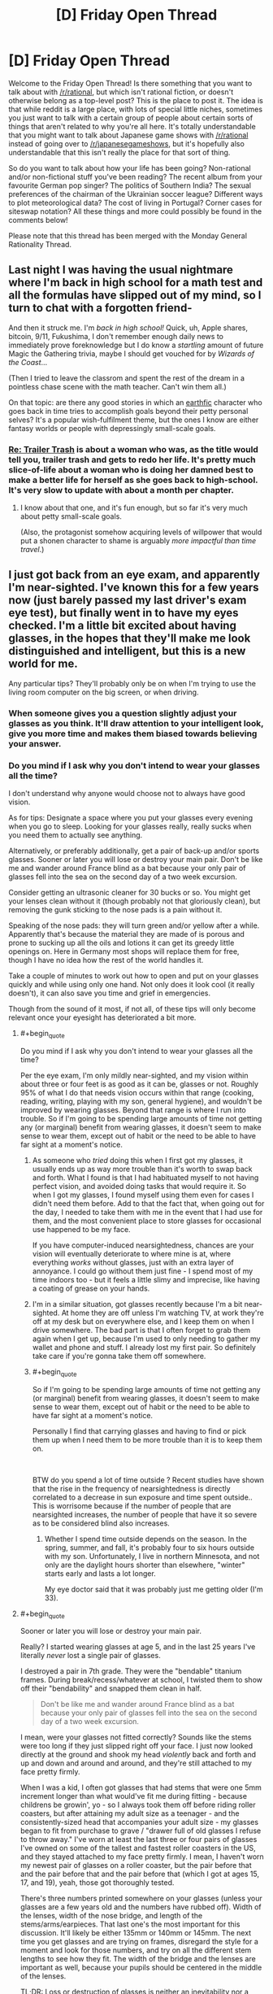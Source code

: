 #+TITLE: [D] Friday Open Thread

* [D] Friday Open Thread
:PROPERTIES:
:Author: AutoModerator
:Score: 17
:DateUnix: 1552662379.0
:END:
Welcome to the Friday Open Thread! Is there something that you want to talk about with [[/r/rational]], but which isn't rational fiction, or doesn't otherwise belong as a top-level post? This is the place to post it. The idea is that while reddit is a large place, with lots of special little niches, sometimes you just want to talk with a certain group of people about certain sorts of things that aren't related to why you're all here. It's totally understandable that you might want to talk about Japanese game shows with [[/r/rational]] instead of going over to [[/r/japanesegameshows]], but it's hopefully also understandable that this isn't really the place for that sort of thing.

So do you want to talk about how your life has been going? Non-rational and/or non-fictional stuff you've been reading? The recent album from your favourite German pop singer? The politics of Southern India? The sexual preferences of the chairman of the Ukrainian soccer league? Different ways to plot meteorological data? The cost of living in Portugal? Corner cases for siteswap notation? All these things and more could possibly be found in the comments below!

Please note that this thread has been merged with the Monday General Rationality Thread.


** Last night I was having the usual nightmare where I'm back in high school for a math test and all the formulas have slipped out of my mind, so I turn to chat with a forgotten friend-

And then it struck me. I'm /back in high school!/ Quick, uh, Apple shares, bitcoin, 9/11, Fukushima, I don't remember enough daily news to immediately prove foreknowledge but I do know a /startling/ amount of future Magic the Gathering trivia, maybe I should get vouched for by /Wizards of the Coast/...

(Then I tried to leave the classrom and spent the rest of the dream in a pointless chase scene with the math teacher. Can't win them all.)

 

On that topic: are there any good stories in which an [[http://alicorn.elcenia.com/stories/earthfic.shtml][earthfic]] character who goes back in time tries to accomplish goals beyond their petty personal selves? It's a popular wish-fulfilment theme, but the ones I know are either fantasy worlds or people with depressingly small-scale goals.
:PROPERTIES:
:Author: Roxolan
:Score: 18
:DateUnix: 1552681532.0
:END:

*** [[https://www.royalroad.com/fiction/21322/re-trailer-trash][Re: Trailer Trash]] is about a woman who was, as the title would tell you, trailer trash and gets to redo her life. It's pretty much slice-of-life about a woman who is doing her damned best to make a better life for herself as she goes back to high-school. It's very slow to update with about a month per chapter.
:PROPERTIES:
:Author: xamueljones
:Score: 4
:DateUnix: 1552686349.0
:END:

**** I know about that one, and it's fun enough, but so far it's very much about petty small-scale goals.

(Also, the protagonist somehow acquiring levels of willpower that would put a shonen character to shame is arguably /more impactful than time travel/.)
:PROPERTIES:
:Author: Roxolan
:Score: 5
:DateUnix: 1552731146.0
:END:


** I just got back from an eye exam, and apparently I'm near-sighted. I've known this for a few years now (just barely passed my last driver's exam eye test), but finally went in to have my eyes checked. I'm a little bit excited about having glasses, in the hopes that they'll make me look distinguished and intelligent, but this is a new world for me.

Any particular tips? They'll probably only be on when I'm trying to use the living room computer on the big screen, or when driving.
:PROPERTIES:
:Author: alexanderwales
:Score: 12
:DateUnix: 1552664830.0
:END:

*** When someone gives you a question slightly adjust your glasses as you think. It'll draw attention to your intelligent look, give you more time and makes them biased towards believing your answer.
:PROPERTIES:
:Author: Sonderjye
:Score: 9
:DateUnix: 1552670853.0
:END:


*** Do you mind if I ask why you don't intend to wear your glasses all the time?

I don't understand why anyone would choose not to always have good vision.

As for tips: Designate a space where you put your glasses every evening when you go to sleep. Looking for your glasses really, really sucks when you need them to actually see anything.

Alternatively, or preferably additionally, get a pair of back-up and/or sports glasses. Sooner or later you will lose or destroy your main pair. Don't be like me and wander around France blind as a bat because your only pair of glasses fell into the sea on the second day of a two week excursion.

Consider getting an ultrasonic cleaner for 30 bucks or so. You might get your lenses clean without it (though probably not that gloriously clean), but removing the gunk sticking to the nose pads is a pain without it.

Speaking of the nose pads: they will turn green and/or yellow after a while. Apparently that's because the material they are made of is porous and prone to sucking up all the oils and lotions it can get its greedy little openings on. Here in Germany most shops will replace them for free, though I have no idea how the rest of the world handles it.

Take a couple of minutes to work out how to open and put on your glasses quickly and while using only one hand. Not only does it look cool (it really doesn't), it can also save you time and grief in emergencies.

Though from the sound of it most, if not all, of these tips will only become relevant once your eyesight has deteriorated a bit more.
:PROPERTIES:
:Author: Abpraestigio
:Score: 7
:DateUnix: 1552668279.0
:END:

**** #+begin_quote
  Do you mind if I ask why you don't intend to wear your glasses all the time?
#+end_quote

Per the eye exam, I'm only mildly near-sighted, and my vision within about three or four feet is as good as it can be, glasses or not. Roughly 95% of what I do that needs vision occurs within that range (cooking, reading, writing, playing with my son, general hygiene), and wouldn't be improved by wearing glasses. Beyond that range is where I run into trouble. So if I'm going to be spending large amounts of time not getting any (or marginal) benefit from wearing glasses, it doesn't seem to make sense to wear them, except out of habit or the need to be able to have far sight at a moment's notice.
:PROPERTIES:
:Author: alexanderwales
:Score: 3
:DateUnix: 1552670261.0
:END:

***** As someone who /tried/ doing this when I first got my glasses, it usually ends up as way more trouble than it's worth to swap back and forth. What I found is that I had habituated myself to not having perfect vision, and avoided doing tasks that would require it. So when I got my glasses, I found myself using them even for cases I didn't need them before. Add to that the fact that, when going out for the day, I needed to take them with me in the event that I had use for them, and the most convenient place to store glasses for occasional use happened to be my face.

If you have computer-induced nearsightedness, chances are your vision will eventually deteriorate to where mine is at, where everything /works/ without glasses, just with an extra layer of annoyance. I could go without them just fine - I spend most of my time indoors too - but it feels a little slimy and imprecise, like having a coating of grease on your hands.
:PROPERTIES:
:Author: Robert_Barlow
:Score: 5
:DateUnix: 1552672544.0
:END:


***** I'm in a similar situation, got glasses recently because I'm a bit near-sighted. At home they are off unless I'm watching TV, at work they're off at my desk but on everywhere else, and I keep them on when I drive somewhere. The bad part is that I often forget to grab them again when I get up, because I'm used to only needing to gather my wallet and phone and stuff. I already lost my first pair. So definitely take care if you're gonna take them off somewhere.
:PROPERTIES:
:Author: XxChronOblivionxX
:Score: 1
:DateUnix: 1552689096.0
:END:


***** #+begin_quote
  So if I'm going to be spending large amounts of time not getting any (or marginal) benefit from wearing glasses, it doesn't seem to make sense to wear them, except out of habit or the need to be able to have far sight at a moment's notice.
#+end_quote

Personally I find that carrying glasses and having to find or pick them up when I need them to be more trouble than it is to keep them on.

​

BTW do you spend a lot of time outside ? Recent studies have shown that the rise in the frequency of nearsightedness is directly correlated to a decrease in sun exposure and time spent outside.. This is worrisome because if the number of people that are nearsighted increases, the number of people that have it so severe as to be considered blind also increases.
:PROPERTIES:
:Author: fassina2
:Score: 1
:DateUnix: 1552692250.0
:END:

****** Whether I spend time outside depends on the season. In the spring, summer, and fall, it's probably four to six hours outside with my son. Unfortunately, I live in northern Minnesota, and not only are the daylight hours shorter than elsewhere, "winter" starts early and lasts a lot longer.

My eye doctor said that it was probably just me getting older (I'm 33).
:PROPERTIES:
:Author: alexanderwales
:Score: 4
:DateUnix: 1552692596.0
:END:


**** #+begin_quote
  Sooner or later you will lose or destroy your main pair.
#+end_quote

Really? I started wearing glasses at age 5, and in the last 25 years I've literally /never/ lost a single pair of glasses.

I destroyed a pair in 7th grade. They were the "bendable" titanium frames. During break/recess/whatever at school, I twisted them to show off their "bendability" and snapped them clean in half.

#+begin_quote
  Don't be like me and wander around France blind as a bat because your only pair of glasses fell into the sea on the second day of a two week excursion.
#+end_quote

I mean, were your glasses not fitted correctly? Sounds like the stems were too long if they just slipped right off your face. I just now looked directly at the ground and shook my head /violently/ back and forth and up and down and around and around, and they're still attached to my face pretty firmly.

When I was a kid, I often got glasses that had stems that were one 5mm increment longer than what would've fit me during fitting - because childrens be growin', yo - so I always took them off before riding roller coasters, but after attaining my adult size as a teenager - and the consistently-sized head that accompanies your adult size - my glasses began to fit from purchase to grave / "drawer full of old glasses I refuse to throw away." I've worn at least the last three or four pairs of glasses I've owned on some of the tallest and fastest roller coasters in the US, and they stayed attached to my face pretty firmly. I mean, I haven't worn my newest pair of glasses on a roller coaster, but the pair before that and the pair before that and the pair before that (which I got at ages 15, 17, and 19), yeah, those got thoroughly tested.

There's three numbers printed somewhere on your glasses (unless your glasses are a few years old and the numbers have rubbed off). Width of the lenses, width of the nose bridge, and length of the stems/arms/earpieces. That last one's the most important for this discussion. It'll likely be either 135mm or 140mm or 145mm. The next time you get glasses and are trying on frames, disregard the style for a moment and look for those numbers, and try on all the different stem lengths to see how they fit. The width of the bridge and the lenses are important as well, because your pupils should be centered in the middle of the lenses.

TL;DR: Loss or destruction of glasses is neither an inevitability nor a common universal experience. Glasses don't just fall off your face, and if they do that means they haven't been properly fitted (if you don't already, it's a good idea to try having an actual fitting done at an actual optometrist's office rather than going to lenscrafters or Walmart or ordering them offline - if you /do/ already, maybe find a new optometrist).

I can't stress this enough. Glasses that have been properly fitted by a professional shouldn't move on your face unless /you/ move them.
:PROPERTIES:
:Author: ElizabethRobinThales
:Score: 2
:DateUnix: 1552689009.0
:END:

***** Thank you for your thoughtful and detailed advice.

The problem with that particular pair of glasses wasn't the fit, though. It was that I decided to splurge and got the ultra light-weight rimless glasses. Which was great, until we took a boat trip and an unexpectedly violent gust of wind from diagonally behind me ripped them off of my face and cast them into the ocean.

I haven't actually lost another pair after that, but I have had them destroyed or otherwise made un-useable or inaccessible in the mean-time, be it through my own actions or circumstances beyond my control.

You're right that my claim of inevitability was exaggerated. On the other hand, just being careful is not enough to ensure your constant and uninterrupted access to any particular pair of glasses.
:PROPERTIES:
:Author: Abpraestigio
:Score: 2
:DateUnix: 1552729161.0
:END:

****** #+begin_quote
  ultra light-weight rimless glasses
#+end_quote

You don't mean Silhouette, do you? The self-styled "lightest glasses in the world"? Because the pair I got at age 17 was Silhouette, cost thereabouts of $900 (cost before insurance, anyway; used to have really good insurance back in the day...). Wore them on roller coasters without even thinking about it. Wore them through two years of college, which was up in the mountains, and my glasses never even budged during the incident when I missed the bus and had to walk the 20 minutes from my apartment to class /during a literal blizzard/ (that's an exaggeration, blizzards technically have sustained winds of 35+ mph for 3+ hours, and the one specific instance I'm referring to was 25+ mph sustained for an hour or two with 40+ mph gusts; I'd go outside and smoke in 10 mph sustained with 20+ mph gusts, which was not rare weather there).

Still, I can't imagine someone getting Silhouette glasses and the establishment selling them not doing a proper fitting. Maybe my glasses' stability during the semi-blizzard was due to the fact that I was wearing a thick beanie pulled down over my ears?

On the other hand, I've /never/ been particularly careful with glasses, I've always just put them on as soon as I got out of bed and not taken them off again until I got back in bed 16ish hours later, never sparing them even a passing thought in the interim, and I've never been prematurely dispossessed of a pair of glasses by anything other than my own stupidity that one time when I was 12 and snapped them in half with my own hands. The glasses I got at ages 15, 17, and 19? I'm going to be 30 in a few months and I still have all three of them, and switched back and forth between them over the last 10 years (though I've worn the latest pair almost exclusively for like the last 3 years, up until I got a fresh pair 5 months ago).
:PROPERTIES:
:Author: ElizabethRobinThales
:Score: 1
:DateUnix: 1552757815.0
:END:

******* No, they weren't Silhouettes. But don't ask me the actual make. It's been 16 years or so and I doubt that I even knew back then.

I have to say, though, I find it both amusing and endearing how fascinated you seem to be with my throw-away line about losing my glasses once. Is the scenario truly that inconceivable to you?

(My apologies in advance if this post sounds condescending. That is not my intention.)
:PROPERTIES:
:Author: Abpraestigio
:Score: 2
:DateUnix: 1553007677.0
:END:

******** #+begin_quote
  [Y]ou seem to be [fascinated] with my throw-away line about losing my glasses once.
#+end_quote

LOL, yeah, sorry.

#+begin_quote
  Is the scenario truly that inconceivable to you?
#+end_quote

People's sunglasses slide right off their faces all the time. But then sunglasses aren't individually fitted. So it's not that I find the scenario inconceivable, it's that I only find it conceivable if the stems/arms were too long for you.
:PROPERTIES:
:Author: ElizabethRobinThales
:Score: 2
:DateUnix: 1553022640.0
:END:


*** Once you have your perscription buy your glasses online. Get transition lenses and if you do screen work get a UV filter and talk to your optomitrist about a less powerful perscription for reading spectacles (this is more for |diopters| > 3)
:PROPERTIES:
:Author: Empiricist_or_not
:Score: 6
:DateUnix: 1552667248.0
:END:


*** #+begin_quote
  when driving
#+end_quote

A lot of people use sunglasses when driving to deal with bright sunlight, but I can't do that thanks to my glasses. So I usually rely on a baseball cap and/or open the sun visor.

Give yourself more space between your car and other people's cars when you start out driving with glasses until you adjust. This will give you more time to react to any issues.

I don't have them myself, but you can also get [[https://www.stantonoptical.com/blog/anti-reflective-lens-coating][anti-reflective (AR) eyeglass coating]]. They are supposed to be good for dealing with glare from bright lights and help with eye strain from looking at a computer screen all day. I'm planning on getting them for my next pair of eyeglasses.
:PROPERTIES:
:Author: xamueljones
:Score: 5
:DateUnix: 1552666399.0
:END:

**** I use anti-reflective glasses for 13 years. It sells as something that prevents “digital eye strain”. The advantages are actually [[https://www.aao.org/eye-health/ask-ophthalmologist-q/advantages-anti-reflective-coating-on-eyeglasses][rather small]].
:PROPERTIES:
:Author: onestojan
:Score: 5
:DateUnix: 1552670786.0
:END:

***** I had trouble finding out the exact numbers, so thanks for letting me know.
:PROPERTIES:
:Author: xamueljones
:Score: 2
:DateUnix: 1552685595.0
:END:


**** #+begin_quote
  I'm planning on getting [anti-reflective coating] for my next pair of eyeglasses.
#+end_quote

Don't.

I've worn glasses since I was 5 years old. For 25 years I've gotten out of bed in the morning, put on my glasses, and not taken them off again until I got back in bed (except for bathing/showering (and swimming and riding roller coasters, but those aren't part of a bog-standard day)). I've had many severals of pairs of glasses in my life.

Due to /circumstances/, I got a new pair in the spring of 2009 and then didn't get another new pair until about 5 months ago. That's almost a decade's difference. Anti-reflective coating was not common at that time, and I got them at my optometrist's office where AR coating wasn't being "pushed" because they knew it wasn't for everyone, it was more like a film coating and it was likely to flake and peel off. Over the last decade, it's evolved into ionization and blasting the lenses with electrons to create a layer of magnesium (I think) particles that's bonded to the surface of the lenses and only a few molecules thick.

Sounds fancy schmancy, right?

I recentlyish recovered a memory from age 6, after having gotten my second ever pair of glasses. They told me about cleaning the glasses, how I shouldn't use my shirt or spit or kleenex or whatever else people use, and that the "cleaning cloth and cleaning spray" didn't cut it as an exclusive, and that at least once a day or once every few days I should wash my glasses with mild soap and lukewarm water. I was 6. I think I did that for maybe like a week and then went back to wiping my glasses on my shirt. I think I noticed that the lenses had little scratches all over them, but anyone who has glasses probably knows that you don't really see those scratches once the glasses are on your face.

I forgot about the "washing the glasses with soap" thing until 5 months ago when I got my first new pair of glasses in a decade.

I got them from Walmart. They "upsold" me. They told me that they could tell that my then-current glasses (a decade old, from before AR was a commonplace thing) had AR coating, and that I didn't /need/ to get it but that it's one of those things that you'll miss once you don't have it anymore. So I got the AR coating. I thought Wally World had given me screwed-up glasses (it had been a decade, and I had forgotten that switching to a new pair of glasses has a qualitative wibbly wobbly weirdness to it while your eyes get used to focusing through a different prescription in differently-shaped lenses). I also noticed a weird green reflection on the back of my lenses in my peripheral vision. So I went home and started doing research immediately, and learned about AR coating.

That's when I found out that Wally World straight up lied to me, that my last pair did /not/ have AR coating. People make a big deal about AR glasses being clearer so other people can see your eyes, but I swear that the green reflection on the lenses is like something out of an anime, the very first thing I thought when I got home and started examining myself in the mirror was "why in the bloody hell does the entire surface of these lenses turn green when light hits them at a certain angle?" I also found out that AR lenses are extraordinarily easy to scratch, even if you get "scratch resistant" AR coating.

Luckily I did this research before the first time I ever cleaned them. The "cleaning spray" might contain ammonia and/or alcohol (I can't find a definitive answer - regardless of how I ask Google, she just keeps giving me the same list of "how to make homemade glasses cleaner" and "we sell glasses cleaner, please purchase it from us" and "how to clean your glasses"). Both of those ingredients will break down the AR coating over time and make the world look foggy, owing to being coated in a prismatic rainbow sheen (like the way oil on pavement looks).

So I rediscovered the "cleaning glasses with soap and water" thing. Went out and bought a microfiber cloth to dry them with.

I've treated these glasses more delicately than any other pair of glasses I've owned in the last 25 years, taking great pains to clean them in the most gentle manner I've ever done (the last few months for those 10-year-old glasses I'd been wearing, I just folded up some toilet paper and wiped them down with that (my shirt had stopped working, there was just a permanent grease smear that only got cleared up with TP, presumably from a decade of never washing them with soap and water); TP is a product made of wood, and if you clean AR glasses with toilet paper you might have to get a new pair of glasses).

Even treating them delicately, after having the glasses less than a week, I cleaned them with soap and water, then got the microfiber cloth out of its package to dry them off, and I pulled the microfiber cloth away and noticed a smudge near the middle of the left lense, and I held it up to the light and the smudge was a little cluster of scratches, looking very similar to the little clusters of scratches that I would anticipate accumulating on a pair of glasses after a few years of wear. Apparently, just the most wee little smidgeon of dust on the cloth was enough to scratch the lenses to bits. Since then, I now use the cloth to pat the lenses dry rather than rubbing the lenses with the cloth.

It is straight up /ridiculous/ for a pair of glasses to be /that/ high maintenance for so little benefit. Sure, if there's a light behind you then you won't see its reflection, but you'll see a big green glare. Sure, other people can see your eyes just a little bit less obstructed by light reflections, but situations causing those light reflections on normal glasses are going to cause the green glare. It's almost like the only real benefit to AR is that they look better in photographs that were taken with a flash.

Also, I wore the glasses while wearing a VR headset and now there's a centimeter-long scratch in a straight vertical line on each of the lenses almost directly in front of my pupils, so it doesn't matter how clean the lenses are, I've still got a smudge right in the center of my vision. I'm going to wait 6 months just in case I ruin my glasses and have to get new ones, to ensure I get my money's worth out of these, but eventually I'm going to go to an auto shop and get some sort of chemical goop I read about a few months ago and use it to remove the AR coating from my glasses. The coating is /microscopically/ thin. It takes next to /nothing/ to scratch them.
:PROPERTIES:
:Author: ElizabethRobinThales
:Score: 5
:DateUnix: 1552684883.0
:END:

***** Okay then, thanks for letting me know. I hadn't considered the cost of maintenance and didn't realize that they could be scratched so easily.
:PROPERTIES:
:Author: xamueljones
:Score: 3
:DateUnix: 1552685571.0
:END:

****** The cost of maintenance is negligible, a single bottle of blue Dawn dish soap has lasted me the entire 5 months. It's mostly just that they'll scratch if you so much as look at them funny.
:PROPERTIES:
:Author: ElizabethRobinThales
:Score: 3
:DateUnix: 1552685962.0
:END:

******* I used the word 'cost' a little differently than it should have been used. I didn't mean cost as in financial cost, but as in cost of time and effort keeping the glasses clean and scratch-free. I actually work in construction now and keeping my glasses clear of dust make this a serious concern versus if I was working some sort of office job. Appreciate the warning!
:PROPERTIES:
:Author: xamueljones
:Score: 6
:DateUnix: 1552692522.0
:END:

******** Oh wow, yeah, definitely steer clear of AR coating, that'll ruin them.
:PROPERTIES:
:Author: ElizabethRobinThales
:Score: 2
:DateUnix: 1552699455.0
:END:


*** Transitional lenses are a trap. They're cool for about a week, and then you're stuck indoors with sunglasses on for ten minutes every time you go outside. They barely work in the car too since windshields tend to block UV rays, which is what activates them. Buy a regular pair and a prescription pair of sunglasses instead.

Anti glare on the other hand is a godsend if you use them at the computer.

I can recommend getting rimless frames, at least on the bottom of the frame. It makes reading much easier since there's less getting in your way.

I too once thought about only wearing them when I needed them, but you know what's more annoying than wearing glasses? Carrying a bulky case on your person with the constant threat of breaking or losing them. Like, as thick as your wallet and as big as your phone. Annoying as shit. Plus your eyes are only going to get worse from here, may as well get used to it.

If you find a frame you really like, keep in mind that the next time you update your prescription you can just use the same frames. They won't usually tell you this.

If you have an HSA, it can be used on glasses.

There's a transition period while your brain rewires to compensate for the frames and slight visual distortion of the lenses. In my experience it's 3-5 days of headaches. If it's particularly bad bring it to the attention of your optometrist, but just be aware, I guess.

Oh, and it /totally/ gives at least +2 to both sophistication and nerd cred.
:PROPERTIES:
:Author: ketura
:Score: 5
:DateUnix: 1552698392.0
:END:


*** My first pair of glasses were [[https://pixel.nymag.com/imgs/daily/strategist/2017/02/01/rimmed-glasses/coastal.w710.h473.2x.jpg][thin metal wire frames]]. They broke within months, as did the second pair and so on until I got a pair of [[https://www.visionworks.com/images/product/1278110/12781103Q_raw_lg.jpg][thick, plastic glasses]], which lasted years. Recommend you do the same.

Frames vary widely in price for no apparent reason. I have seen $100 frames that were virtually indistinguishable from $10 frames sitting a few feet apart at Walmart's vision center. Get the cheap ones.

Don't bother with transition lenses for driving. Just buy [[https://images-na.ssl-images-amazon.com/images/I/51xQtvf9ysL._UX522_.jpg][clip-on sunglasses]].

Don't bother with cases. Easier to just carry them on at all times, or to hang them from your shirt's collar.

If you end up taking them to bed for some reason, have a night stand or something within arm's reach to place them right before you fall asleep.
:PROPERTIES:
:Author: erwgv3g34
:Score: 3
:DateUnix: 1552703501.0
:END:

**** Transition lenses don't darken inside most cars or buildings; they're only really useful when you are outdoors.
:PROPERTIES:
:Author: boomfarmer
:Score: 2
:DateUnix: 1552757805.0
:END:


*** Do you have eye insurance? If so check your coverage details: some will cover new lenses yearly but new frames only every other year or some such. In any case never buy frames from a glasses store, unless you want to pay a ridiculous markup for some particular look. Buy the frames online and have them put the lenses in, or just buy the lens online too.
:PROPERTIES:
:Author: DaystarEld
:Score: 2
:DateUnix: 1552671037.0
:END:


*** Hmm, just some random practical thoughts:

zenioptical.com is an excellent source of cheap lenses. Do not buy lenses direct from your optometrist unless you have great insurance, you will end up paying a lot more.

If you have any kind of metal allergy make sure you get hypoallergenic frames to avoid awful rashes. Get something with replaceable nose pads to avoid long term grottiness, as well.

Keeping the lenses clean can be a real chore, easier these days with microfiber cloths. Never ever use paper products to dry your glasses, it is astonishing how easily a lens can be scratched
:PROPERTIES:
:Author: FormerlySarsaparilla
:Score: 2
:DateUnix: 1552690534.0
:END:

**** #+begin_quote
  Do not buy lenses direct from your optometrist unless you have great insurance, you will end up paying a lot more.
#+end_quote

If this is a concern, go along with the flow - your optometrist will check your eyes and give you a new prescription, then you'll pay, then they'll take you out to be fitted for glasses and you should just let it happen. Once they figure out what fit you need, take off the glasses they've given you and look for the three numbers printed on the frames, for bridge width and lense width and stem/arm length. Then just say you aren't happy with any of the styles they have available and just leave. When you go elsewhere for your glasses, you'll have been properly fitted and know all the relevant measurements.

Brick and mortar establishments like Lenscrafters don't care (they'll try to put you in something you find attractive with a high price tag, the fitters at the optometrist should just throw random frames at your face regardless of style to find out your fit before they move on to something as trivial as style), and websites that rely on taking a picture and measuring pixels are inaccurate enough to be problematic, like, you /really/ need your pupils to be pretty much centered in the lenses, and if the bridge isn't the right width they can slide down your nose, and if the stems/arms are too long they can slide off your face, it really is kind of important to get professionally fitted.
:PROPERTIES:
:Author: ElizabethRobinThales
:Score: 3
:DateUnix: 1552706487.0
:END:


*** I've worn glasses for most of my life and absolutely hate them, mostly for the looks and the fact that if they get broken I'm severely handicapped in outdoor life. I haven't been able to convince myself to get surgical correction due to the benefits of glasses and risks if the surgery though. Here's some positives:

You can get completely used to them: After the initial discomfort, then some awkwardness, you will forget you're wearing them entirely. I have no problem doing any exercise in mine, and can even sleep in them without a problem when needed.

Always on comfortable eye protection: Always wearing glasses means you rarely have to put on additional eyeware, and that you are used to it. Mine saved me an eye when I ran into a tree branch so hard it scratched them, and have helped far more times than I've noticed.

UV blocking: Most glasses (and contact) lenses block 100% of UV light so you can stare at the sun without wrecking your eyes! More practically this means I find direct sun and glare much less of a problem than other people, and I personally know it isn't roasting my retinas. You will still want sunglasses for comfort, but health wise they aren't necessarily.

Tips: Clean the nose pads and parts that touch your head with an astringent to avoid oil buildup and acne there.

Clean the lenses for others sake, you might get used to or forget about dirty lenses but it will bother people talking to you.

Have different lenses for: sports, casual, and formal. Sports is for durability and frequent cleaning, and you want them tighter than normal. Casual and formal for style since having a separate serious/formal looking pair really helps step it up and accent special occasions for friends.

Put on your glasses to look at things "hard", even when it isn't needed. When asked your opinion about how something looks, or a paper make sure to put on your glasses. You don't need them up close, but everyone else has at least some feeling that you are entirely blind without them.
:PROPERTIES:
:Author: RetardedWabbit
:Score: 2
:DateUnix: 1552701903.0
:END:


*** If you happen to cycle a lot like I do, try looking for frames that are thin at the temples. I have glasses that have more than a centimetre vertical width at the hinge and get moderately thinner the closer they get to the ear, and I was really frustrated when spring came around and I found out that this frame introduced a wide obstruction in my field of view when looking out of the corner of my eye or over my shoulder (to check for traffic approaching from the back).

Other than that:

- You can always retain the frame and exchange the lenses every few years, particularly if you happen to like your frame.
- Glare reduction is worth it (for me, I don't remember a time I didn't wear glasses)
- Sonic bath cleaners are worth it (they're multi-purpose, not just limited to glasses, but also bicycle parts, for instance)
:PROPERTIES:
:Author: Laborbuch
:Score: 2
:DateUnix: 1552720673.0
:END:


*** I got glasses about two years ago and I have an even smaller prescription than you do (I can pass eye tests fine!), however the reason I wear glasses full time now is because once I adjusted to wearing them (took about a week), I stopped getting headaches! I used to get headaches about once a week and now it's more like every six weeks.

Also get your glasses online. I get one "free" pair per year with my health insurance, but that's only to the value of $120, which is the cheapest glasses. Getting them from zenii even after the exchange rate and shipping to Australia is like $50 for the nicest transition lenses and much more choice of frames.
:PROPERTIES:
:Author: MagicWeasel
:Score: 1
:DateUnix: 1552688452.0
:END:


** A Flash of Colour in the Mind:

Some say to remember that the finger pointing at the moon is not the moon. And some say that every time you call up a memory, you change it. But here's the best I can express what remains of a split-second of thought earlier today:

I was enjoying reading a classic SF novel for the first time, and as my thoughts went over expanding on an idea from one line, I had a combination of seeing that expansion in the form of some Avatar-like glowing blue text, combined with an odd sensation. It took me some time to nail it down, which was a combination of thinking that the expansion was new-to-me, interesting... and what I now realize was the actual emotional sensation of hope.

I'm not sure if I can describe what it's like to realize that I'd literally forgotten what hope feels like. I've cobbled together an intellectual approximation, so that, as a hyperbolic-to-the-unrealistic-extreme example, I can analyse the pros and cons of suicide, taking into account that I know my mind is prone to certain biases, and come to the logical conclusion that even if I don't anticipate anything ever getting anything better, staying alive is most likely the better choice. But that's an entirely different thing than actually /feeling/ "hey, that sounds like something better that just might happen".

Sure, I've now been going over that split-second so many times that by now I mostly only remember remembering it. But I'm still taking it as a /very/ good sign I'm still on an upswing. (Sure, one step back every few steps forward, and there are days as blah as before... but there are days that /aren't/.)

About the only downside is that re-thinking my latest story idea, I'm now realizing how bleak and depressing my outline is; so I'm going to have to change it so much that I might as well be coming up with something from scratch. Which is such a ridiculously contrived "downside" that I'm grinning lopsidedly to myself as I type this.

Of course, given past experience, I may only be peaking before a return to previous depression; I've had such before. But... it may not be. And I'm looking forward to hoping my mental state will improve further.
:PROPERTIES:
:Author: DataPacRat
:Score: 10
:DateUnix: 1552776395.0
:END:

*** Congratulations on your continually improving mental state!
:PROPERTIES:
:Author: CCC_037
:Score: 4
:DateUnix: 1552823188.0
:END:


*** Huh. You made me realise that while my own depression treatment has been going quite well, and the world doesn't seem nearly as bleak as it used to, I haven't experienced actual /hope/ in a long time. Just forgot it was a thing.
:PROPERTIES:
:Author: Roxolan
:Score: 6
:DateUnix: 1552843128.0
:END:


** Last chance for anyone who wants to have coffee with me on my trip to Sydney next Thur/Fri/Sat. Lurkers welcome to PM me.
:PROPERTIES:
:Author: MagicWeasel
:Score: 8
:DateUnix: 1552699491.0
:END:

*** Good luck for your coffee party!
:PROPERTIES:
:Author: CCC_037
:Score: 2
:DateUnix: 1552823303.0
:END:

**** Coffee party population one weasel! I'm unpopular apparently.🎉☕😉

I've got one friend who is going to hang out with me on Saturday so I am in for a good time I think!
:PROPERTIES:
:Author: MagicWeasel
:Score: 2
:DateUnix: 1552824534.0
:END:

***** I would 100% come to a coffee party, were I not halfway around the world.
:PROPERTIES:
:Author: alexanderwales
:Score: 3
:DateUnix: 1552846598.0
:END:

****** It's all good! I am just surprised that Sydney, being such a large city, doesn't have any takers. It's not like I'm going to Adelaide y'know? :P
:PROPERTIES:
:Author: MagicWeasel
:Score: 1
:DateUnix: 1552864156.0
:END:


***** Have fun hanging out with your friend!

[[/mosinareadingmap][]] I'd offer to join you, but I'm on entirely the wrong continent.
:PROPERTIES:
:Author: CCC_037
:Score: 2
:DateUnix: 1552848174.0
:END:

****** If I'm ever on the right continent I'll let you know :)
:PROPERTIES:
:Author: MagicWeasel
:Score: 2
:DateUnix: 1552864168.0
:END:

******* [[/spikeapproves][]] Sure!
:PROPERTIES:
:Author: CCC_037
:Score: 2
:DateUnix: 1552882956.0
:END:


***** I would have made plans, but I live on a completely different continent. :(
:PROPERTIES:
:Author: callmesalticidae
:Score: 2
:DateUnix: 1552875369.0
:END:


** I've been playing a card game called Faeria for months now after Hearthstone had become too much money-sink and I couldn't play the decks I wanted to play. However, Faeria didn't have that problem and it had quickly become my favorite CCG due to several other reasons. It has beautiful artstyle, requires more tactic and planning ahead than other CCGs due to its unique living board, gives you all the cards in an expansion with 100% guarantee if you buy them. All in all, I'm pretty passionate about this game and realized it's currently on sale, so I thought I'd do some "subtle" advertising here.

It's [[https://store.steampowered.com/app/397060/Faeria/][on Steam]] and this weekend it's free to play. So, try it out and if it strikes your fancy, remember it's on 50% sale ;)
:PROPERTIES:
:Author: IV-TheEmperor
:Score: 5
:DateUnix: 1552717237.0
:END:

*** Hmm, looks interesting, but I think I'll be sticking to MTG Arena. It's incredibly hard to top Magic, especially now that it actually has an online version that doesn't look like it was coded by the team that brought us the original healthcare.gov (And doesn't require the fiscal outlay of the paper version). Progression is pretty decent, specific decks are easy to save for with just wildcard drops, and the free packs round out your collection nicely, but most importantly, it's just so much better balanced than most of it's competitors. Wizards has been doing this for a long time, and it really shows. So many interesting deck options.
:PROPERTIES:
:Author: Turniper
:Score: 4
:DateUnix: 1552873607.0
:END:


** I'm still waiting for the conclusion of my rather disappointing application cycle.

| School                  | Applied | Result                                                           |
|-------------------------+---------+------------------------------------------------------------------|
| Harvard Business School | 9/2018  | Rejected                                                         |
| MIT Business School     | 9/2018  | Interviewed, waitlisted                                          |
| Harvard Law School      | 10/2018 | Interviewed, but still pending after 5 months pls end the misery |
| BU Law School           | 10/2018 | Accepted                                                         |
| BC Law School           | 10/2018 | Waitlisted                                                       |

As HLS is my final hope I've spent a lot of time obsessing about law schools. I even created a website to visualize outcomes of applicants based off of their stats: [[https://www.lawschooldata.org/school/applicants?cycle_id=16&school=Harvard+University]]

The site is my first experience developing something with a user-facing front end, and has been well received, so at least I got a good learning experience out of the whole ordeal.

The recent college admissions scandals also make me super salty as I view my admissions results as underperforming my stats/background.
:PROPERTIES:
:Author: ratthrow
:Score: 8
:DateUnix: 1552669584.0
:END:

*** Also, shout out to [[/u/GlueBoy]] who reached out to me after my last post (about the upcoming HLS interview) to check if I was okay. I really appreciate it!

Interview went great, imo. But I'm so so sick of waiting.
:PROPERTIES:
:Author: ratthrow
:Score: 7
:DateUnix: 1552669761.0
:END:

**** Glad everything is fine. Felt awkward as hell sending that message.
:PROPERTIES:
:Author: GlueBoy
:Score: 3
:DateUnix: 1552724165.0
:END:


*** Just last week I read an article that I found interesting. The article itself is about the hiring process, but school is pretty tightly entangled with it. You might find it interesting, too.

[[https://www.theatlantic.com/business/archive/2015/05/how-every-part-of-the-hiring-process-favors-elites/425196/]]
:PROPERTIES:
:Author: ElizabethRobinThales
:Score: 2
:DateUnix: 1552675354.0
:END:

**** Wow, that was a great read. I agree with pretty much everything written and I wouldn't be surprised if my HBS rejection occurred because I ended up in the wrong bucket.

My personal experience mirrors what's described in the article too. My test scores say I'm "smart", but the only reason I'm even on the path to applying to ultra-elite schools is because I lucked out and ended up with an ultra-elite SO. Without being pulled into that elite circle by my SO, I would almost certainly still be living an unexceptional life in flyover country.

The US really isn't as much of a meritocracy as its citizens would like to think.
:PROPERTIES:
:Author: ratthrow
:Score: 2
:DateUnix: 1552677619.0
:END:

***** #+begin_quote
  The US really isn't as much of a meritocracy as its citizens would like to think.
#+end_quote

One of the many reasons I've been a fan of Sanders and Warren since 2011.

[This does not constitute discussion of US politics because no one can prove I wasn't talking about Colonel Sanders and [[https://www.youtube.com/watch?v=1plPyJdXKIY][Warren G]].]

While I'm here... [[/u/alexanderwales]], how would one go about proposing the creation of a bi-weekly or monthly "discussion of US politics" thread for the upcoming election season in a few months? Or does my pinging you here constitute such a proposition?
:PROPERTIES:
:Author: ElizabethRobinThales
:Score: 1
:DateUnix: 1552678427.0
:END:

****** That constitutes such a proposition. I'm mostly worried that it will have all the same problems that got politics banned here in the first place, namely people being complete doinks about it and the subject generating absolutely enormous negative utility for this sub in exchange for very minimal positive utility for anyone involved. But if we /don't/, then I worry people will just post stuff anyway, and I'll have to be spending my free time removing it. And generally speaking, I find online discussions of politics to be bad for my mental health.

(I don't think it would be controversial to say that [[/u/eaturbrainz]] was at least part of the problem, especially modding while arguing with people, and he's gone now, so maybe it would be better, but I'm very hesitant.)

I should also note that [[http://discord.gg/rational][the discord]] has a #politics channel, though I have it muted and so can't recommend it (you'd have to see for yourself). And politics seems better discussed asynchronously with more time-per-message anyway, at least to me.

Give me a week to think about it, then ping me again? I'll put a note in my calendar in case you don't. I'm leaning "against" right now, mostly because of bad experiences in the past, both with politics in this sub in general, and with quarantine of topics (rather than outright bans).
:PROPERTIES:
:Author: alexanderwales
:Score: 14
:DateUnix: 1552680157.0
:END:

******* Voicing that I would prefer not having such a thread.
:PROPERTIES:
:Author: tjhance
:Score: 16
:DateUnix: 1552684700.0
:END:


******* For the love of God can we not have a politics thread? There are too many racist people adjacent to or part of the rational community to make that anything but a disaster.
:PROPERTIES:
:Author: Sampatrick15
:Score: 15
:DateUnix: 1552683005.0
:END:

******** I 100% agree with this, I don't want the sort of people who love debating politics to get in here, it's completely irrelevant to rational fiction (look if someone wants to discuss the politics of rational worlds, or use the worldbuilding thread to make a perfect political system, go for it), and for people like me who aren't American it really brings a bunch of american politics we're not especially interested in, and then it starts leaking elsewhere. Hard pass, thank you!
:PROPERTIES:
:Author: MagicWeasel
:Score: 9
:DateUnix: 1552703188.0
:END:

********* Y'know, even now I still sometimes forget that this sub is nothing but rational fiction outside of the Friday thread. Like, when I found this sub at the end of 2016 I scrolled through it occasionally looking for interesting threads, and it wasn't until a few months later that I realized that 90% of the threads were fic recommendations or discussion of a fic or whatever. Part of my brain just never got the memo, I guess. There really is literally zero reason why this subreddit in particular would have a thread dedicated to the discussion of politics. What a brain fart.

Still. I feel like the "whatsoever" part of the rule is a bit overkill.

[[/u/alexanderwales]], you don't need a week to think about it, it doesn't make a lick of sense as a part of this subreddit, it was just a stupid idea my brain spat out while it was confused.

EDIT: Changed "spit" to "spat."
:PROPERTIES:
:Author: ElizabethRobinThales
:Score: 9
:DateUnix: 1552708252.0
:END:


********* #+begin_quote
  for people like me who aren't American it really brings a bunch of american politics we're not especially interested in
#+end_quote

[[/twiwink][]] The answer to that is to start aggressively discussing your home country's politics at the worst offenders...
:PROPERTIES:
:Author: CCC_037
:Score: 1
:DateUnix: 1552823526.0
:END:

********** After the incident with eggboi I'm ok with starting this 😂
:PROPERTIES:
:Author: MagicWeasel
:Score: 2
:DateUnix: 1552824467.0
:END:

*********** [[/dashponder][]] ...which incident was this?
:PROPERTIES:
:Author: CCC_037
:Score: 2
:DateUnix: 1552848425.0
:END:

************ Okay. To make it very brief, HOURS after the recent terror attack in New Zealand, an Australian senator made extremely insensitive remarks (so much so that when I read the statement I assumed it was poorly done satire). It essentially said that allowing Muslims to immigrate into New Zealand was the cause of the attack, and ended with a bible verse, among other terrible things.

He was not popular for this, and to put it in context, this senator is from a very conservative part of a very conservative state, and he got elected after two or three senators were kicked out of the senate for being ineligible (there are somewhat esoteric rules about what qualifies you to be a senator in Australia - for example, as a civil servant, I wouldn't qualify - and they are not thoroughly checked, so a few years ago it was discovered that a bunch of senators were ineligible due to being dual citizens of other countries without knowing it, so a bunch of senators had to resign). So this guy ended up being the guy who ended up being eligible, despite having very few votes.

He was a member of the One Nation party, which is one of our numerous third parties (we have preferential voting and thriving third parties, who always get one senate seat, and we've recently had the most popular third party have a house of representatives seat, proving the system works, or something). One Nation is one of the more whackadoo parties but also one of the more mainstream parties: it is unapologetically racist, and not just in the way that most conservative candidates are racist, but they literally want to close immigration to non-whites. Sadly, One Nation is popular in the conservative/racist areas of the country. However, this guy was ultimately kicked out of that party /for being too conservative/. He joined another, even more conservative, even more fringe party, and was kicked out of that party too, so now he's independent. When he was sworn in to parliament, his opening speech was extremely racist and even referenced the Nazi final solution.

So with that background out of the way, we come to EGGBOI, an Australian legend. "Eggboy", a 17 year old, attended a political event this politician was holding, and he took an egg with him. He stood behind him filming on his camera and he smushed the egg into the back of the senator's head. Following that, the senator hit (or attempted to hit?) Eggboy twice, and then ~5 men tackled Eggboy to the ground. Eggboy was arrested but released without being charged.

He is now being praised as a national hero on social media as the senator is extremely unpopular for the recent remarks. Several Australian bands (e.g. Hilltop Hoods) have offered Eggboy free tickets to their shows for life.

Meanwhile, our Prime Minister (from our mainstream conservative party) has said that he thinks the senator should be prosecuted to the full extent of the law for hitting Eggboy.

And that's the story! I hope you enjoyed it.

[[/rbdegghead][]]
:PROPERTIES:
:Author: MagicWeasel
:Score: 3
:DateUnix: 1552862764.0
:END:

************* [[/blossomshock][]] Regardless of anything else, that senator's security team should be fired. You /don't/ let people in the crowd smush eggs into the back of the head of the person you're bodyguarding. No matter how quickly you take him down afterwards.
:PROPERTIES:
:Author: CCC_037
:Score: 1
:DateUnix: 1552885041.0
:END:


******** So have ultra strict rules. Maybe have it set up so that a couple of the biggest news events from the last few weeks are the topic of discussion instead of letting people just say whatever about whatever.

I don't /really/ care about that. What I'm most concerned about is the fact that I went to say something along the lines of "I support people like Sanders and Warren and Ocasio-Cortez [a statement of fact] because they're some of the only people in office who recognize the validity of the issues we're talking about [also a statement of fact]" (presumably it would've been more needlessly wordy than that because I guess that's just how I roll), and I realized that making that statement of fact would be a violation of the rules. I didn't particularly like that.
:PROPERTIES:
:Author: ElizabethRobinThales
:Score: 1
:DateUnix: 1552683575.0
:END:

********* Well, really, the /actual/ rules are "don't piss off alexanderwales" and "don't make enough of a mess that alexanderwales needs to intervene".

This is a small subreddit, so you can get away with bending the rules a little; I think everyone's fine with off-mentions of US politics, like the one above. It becomes a problem when someone becomes known for repeatedly bashing the same group, or when you have huge debates that go into chains of "No, YOU are slightly misinterpreting the things I'm saying to cast them in an uncharitable light that isn't representative of my main point!"

(keep in mind, this is not legal advice, and I cannot be held responsible if you end up banned for life because of me)

But seriously, if you want long-form politics discussion from the rational community, [[/r/rational][r/rational]] isn't really the place.
:PROPERTIES:
:Author: CouteauBleu
:Score: 6
:DateUnix: 1552692632.0
:END:

********** #+begin_quote
  It becomes a problem when someone becomes known for repeatedly bashing the same group, or when you have huge debates that go into chains of "No, YOU are slightly misinterpreting the things I'm saying to cast them in an uncharitable light that isn't representative of my main point!"
#+end_quote

Well, like alexanderwales said, [[/u/eaturbrainz]] deleted their profile.

#+begin_quote
  But seriously, if you want long-form politics discussion from the rational community, [[/r/rational][r/rational]] isn't really the place.
#+end_quote

Oh no certainly not, I stopped using facebook over two years ago because, after having been nothing but politics since mid 2015, it was /still/ nothing but politics in early 2017, and I was straight up /done/ with all that noise.
:PROPERTIES:
:Author: ElizabethRobinThales
:Score: 2
:DateUnix: 1552699092.0
:END:


********* I don't see why it is necessary to have a platform to have those sorts of conversations in this community. There are other subreddits that are more welcoming to that kind of discussion.
:PROPERTIES:
:Author: Sampatrick15
:Score: 3
:DateUnix: 1552685559.0
:END:

********** Like I said, I don't actually care about there being a thread set aside for discussion of politics. I care about the fact that you apparently aren't allowed to even mention it in the sorts of conversations that take place in this community, even if such a mention is relevant to the conversation.
:PROPERTIES:
:Author: ElizabethRobinThales
:Score: 1
:DateUnix: 1552685835.0
:END:


******* Isn't the why [[/r/TheMotte][r/TheMotte]] exists?
:PROPERTIES:
:Author: boomfarmer
:Score: 4
:DateUnix: 1552757683.0
:END:


******* #+begin_quote
  But if we don't, then I worry people will just post stuff anyway, and I'll have to be spending my free time removing it.
#+end_quote

So, better to have it all quarantined in one thread rather than allow it to infect all the other threads, right? If there's a designated place for it then people should be less inclined to bring it up elsewhere.
:PROPERTIES:
:Author: ElizabethRobinThales
:Score: 1
:DateUnix: 1552680534.0
:END:

******** There are a couple of negative effects I've seen in other places:

- Quarantine is fine as a line in the sand, but some people will still disobey the quarantine, meaning that there's still some work involved.
- Quarantines attract people who desperately want whatever the quarantined thing is, and I can tell you right now that I don't want to attract anyone to this sub if what they want is political discussion, especially not since there are so many outlets for that in so many other places, and so much of the discussion quickly turns toxic.
- Toxicity can spill out of quarantine fairly easily. If two people get into a pissing match in quarantine, it's very easy for that to bleed out into other subjects, producing drama and ill will that I don't want.
- Quarantine zones are ripe for targeting, either toward this sub, toward mods, or toward users. (I would care much less about that if discussion of the quarantined subject were something that were core to the function/purpose of this subreddit.)
:PROPERTIES:
:Author: alexanderwales
:Score: 10
:DateUnix: 1552681122.0
:END:

********* Eh, whatever.

Don't get anti-reflective coating on your glasses. I'm currently typing a response to [[/u/xamueljones]]'s response to your comment about glasses, but I've been working on that comment for like two hours because it was /WAY/ too long and needed to be cut down to a reasonable length, but I still might abandon that comment without posting it (I do that a lot, writing out pages and pages worth of nonsense in a single comment and then just deleting the whole thing). If I /do/ abandon it, the main point was /don't get the anti-reflective coating./

Also, think of your glasses as a prosthetic. Get out of bed, put them on, and don't take them off again until you get back in bed (obviously take them off before showering and before swimming and before riding a roller coaster). None of this "I'm only gonna wear them while driving" crap.

There will almost certainly be visual distortion. The world is going to look weird and wibbly wobbly for anywhere from a few hours to a few days (or even up to two weeks if it's your first pair), because your eyes have to adjust to focusing through them. The only way to make the wibbly wobbly stop is to wear the glasses as much as physically possible.

[[https://www.framesdirect.com/knowledge-center/adjusting-to-new-glasses]]
:PROPERTIES:
:Author: ElizabethRobinThales
:Score: 1
:DateUnix: 1552682768.0
:END:

********** Okay, now that's just gross. Don't cross threads :(
:PROPERTIES:
:Author: CouteauBleu
:Score: 8
:DateUnix: 1552692272.0
:END:

*********** To be fair, I sincerely believed at the time that I was going to end up abandoning the other comment, but I managed to squeeze it down to about 4 or 5 pages so I let the comment live.
:PROPERTIES:
:Author: ElizabethRobinThales
:Score: 1
:DateUnix: 1552699582.0
:END:


******** That isn't how it works most of the time
:PROPERTIES:
:Author: Sampatrick15
:Score: 5
:DateUnix: 1552683025.0
:END:


** Designing a perfect country: Administration

Many people fantasise about how they would improve the world were they put in charge of it, I'm sure in this subreddit we have a particular fondness for these kind of thought experiments.

One of the least interesting and yet significant is how a country is internally organised.

There is a reason we don't have a single central government that manages every aspect of government. Instead we split the government into sections each with their responsibilities, and we further subdivide that into more sections and ad addendum until we're happy.

The question I have is what is a good method for administrative divisions? How should responsibilities be divided per level?

I'm trying to imagine if I was put in charge of say the UK and they wiped it clean so there was no government anywhere and they then said divide up the current government responsibilities into appropriate areas.

In my opinion the ideal administrative system should be robust: it should be able to handle predictable future events, to do so it should be flexible, the size and shape and number of divisions on each level will likely change as people move and cities grow and shrivel. There must be mechanics for responsibilities such as public transport being able to be transferred to a single entity when for example London grows and subsumes the city). It should also be consistent and as universally applicable as possible. One area on the same level shouldn't have different responsibilities than another. That just causes unneeded complications.

Zeroth Level (technically ultimately responsible for everything): National Defence, Foreign Policy, National Infrastructure (railways?, highways?, some degrees of public transport?, how much of infrastructure is there responsibly), Education (to what extent, general guide?, management of schools directly?, standard exams?), Power, Water (?), Standards (deciding when to accept international standards or creating national ones), National Statistics? (collection devolved or maintained?), National Parks and Pollution? Healthcare?

First Level: area? population? density? number? River pollution?

Second Level:

Third Level:

How many levels?

If anyone can point me to the best place to find information and discussion on the optimal administrative system I'd love to read something like that.
:PROPERTIES:
:Author: RMcD94
:Score: 4
:DateUnix: 1552709246.0
:END:

*** [[http://www.daviddfriedman.com/Libertarian/Libertarian.html]]

There are several essays in there on why the optimal number of levels is 0, and that we should embrace anarcho-capitalism. They aren't necessarily true, but they are well written and thought provoking opinions that I haven't often seen argued for elsewhere. I think it'd be particularly a good read for you too since you seem to be taking it for granted that governments should be large.
:PROPERTIES:
:Score: 5
:DateUnix: 1552729546.0
:END:

**** [[https://reason.com/volokh/2018/03/12/should-local-governments-have-greater-au]]

There are fairly extensive conflicts on these issues since different regions want different things. Like say, if you hate the government and think their education system sucks you may be happier with a more local education system, but if you are worried about local radicals making your schools teach dumb things you may want a national one.
:PROPERTIES:
:Author: Nepene
:Score: 1
:DateUnix: 1552746568.0
:END:

***** #+begin_quote
  Like say, if you hate the government and think their education system sucks you may be happier with a more local education system, but if you are worried about local radicals making your schools teach dumb things you may want a national one.
#+end_quote

This example seems overwhelmingly in favour of local education systems. If you don't like your local education system, it's relatively easy to change cities. If things are set up like how many libertarians want, they'll be enough different local private schools you won't even need to move at all. If you don't like your national education system, it's a monumental task for many to change countries.
:PROPERTIES:
:Score: 1
:DateUnix: 1552754660.0
:END:

****** The poor can't reliably move from one area to another to find the best laws, so this is more of a solution for the rich.
:PROPERTIES:
:Author: Nepene
:Score: 3
:DateUnix: 1552758710.0
:END:

******* But again, they have an even harder time moving nations. You will never have a single education system that pleases everyone, so some poor will be against any given national education system. And while it's difficult for the poor to move areas, it's far from the potentially impossible task that moving nations is. In fact, moving cities for the most extremely jobless, homeless poor I would think is just the cost of one bus ticket, and isn't even too much more than that for people working unstable jobs like fast food worker and renting apartments.
:PROPERTIES:
:Score: 2
:DateUnix: 1552760220.0
:END:

******** #+begin_quote
  In fact, moving cities for the most extremely jobless, homeless poor I would think is just the cost of one bus ticket, and isn't even too much more than that for people working unstable jobs like fast food worker and renting apartments.
#+end_quote

You forget about social networks but I would also say that I wouldn't want people to move. It's more optimal for everyone to stay in a centralised location. The only reason you should be out of the city is if it is necessary (mine natural resources).
:PROPERTIES:
:Author: RMcD94
:Score: 1
:DateUnix: 1553056707.0
:END:

********* You could also move cities because you want a scenery change or a job change. Say you really like warm weather, but were born in Boston. You can move to Los Angelos. Or for job opportunities. Say you want to become an actor. Again, move to Hollywood. Or maybe the scenery you want is nice open farmland, some people really value fresh air and having large spacious properties.

Or maybe job opportunities change. Take someone born in Detroit in the 40s. You can start off in the automobile industry and have a great career. But after a couple decades the economy shifts and you're laid off, no fault of your own. You ought to be moving to a new city where there are different job opportunities.
:PROPERTIES:
:Score: 1
:DateUnix: 1553058191.0
:END:


****** #+begin_quote
  If you don't like your local education system, it's relatively easy to change cities.
#+end_quote

That's actually a sign of the fundamental flaws of Libertarianism. That philosophy starts from an idealized system of government, then makes some simplifying assumptions about humans in order to make that system of government work.

One of these simplifying assumptions is that humans can be modeled as something like a fluid - populations will naturally move along a gradient from less prosperous places to more prosperous places.

That's not true for a bunch of reasons. Among them:

1. It costs money to move from one place to another. If you're already in a shitty place, you're not going to have as much money.
2. It costs "spoons" (or mental energy) to move from one place to another. If you're already in a shitty situation, you're not likely to have the willpower to make the move.
3. Moving will destroy your social network. Generic Appalachian Town might suck and there's no jobs, but at least Aunt Mary and Cousin Joe and your best friend Rob are nearby. (btw this is also why areas like "Little Italy" or "Chinatown" form - if you can move somewhere and slot in to an already existing social network, you're a lot more likely to be successful)
4. Moving requires information. If you move somewhere because there's no jobs in your area, and then it turns out there's no jobs in the new place too, you're extra fucked.

The net effect is literally what you see in the USA now: mobility for the upper-middle class, stagnation and quiet despair for everyone economically below them.
:PROPERTIES:
:Author: IICVX
:Score: 1
:DateUnix: 1552852119.0
:END:

******* Yes. That's all true. But there's no better alternative is what I'm saying. If we have one national education system, what do you think all the people who don't like it should do? Should we just design the perfect education system nearly no one dislikes? I doubt that option's actually on the table as nice as it'd be.
:PROPERTIES:
:Score: 2
:DateUnix: 1552853073.0
:END:


**** Happy to read any analysis. I'm imagining that I'm in charge of the government (perhaps in 1500, 1700, 1900, 2000, now, 2100, etc) and I want to optimise for the future.

I'll follow up when I've read the website, which by the way is disgusting to look at it.
:PROPERTIES:
:Author: RMcD94
:Score: 1
:DateUnix: 1552747026.0
:END:

***** It is a pretty bad website, yeah, but surprisingly easy to read when you actually get down to it.
:PROPERTIES:
:Score: 1
:DateUnix: 1552752496.0
:END:


**** I think many libertarians take it for granted that capitalism will work in the absence of a small government the way that they believe it /should/ work, as opposed to working /optimally/ - siphoning wealth out of the general economy over time and concentrating it in the hands of a small ultra-rich elite.

A strong government is a necessary evil to actively obstruct the 0.01%, restraining them from buying said government out from under the rest of the citizens and then from using their power to siphon out even /more/ wealth until they eventually consume the entire planet.
:PROPERTIES:
:Author: ElizabethRobinThales
:Score: 1
:DateUnix: 1552929720.0
:END:

***** I think many libertarians do believe that you're going to end up with a few ultra-rich elite. They just believe everyone else is going to be wealthier too because wealth is not a zero-sum game. Who cares if 0.1% of the population controls 50% of the wealth if everyone can afford a roof over their heads and full stomachs.
:PROPERTIES:
:Score: 2
:DateUnix: 1552930130.0
:END:

****** There's a ban on discussion of US politics in this subreddit, so I can't be specific with arguments or examples, but the "make the whole pie bigger and everyone's individual slice gets bigger as well, and increasing the size of the already-wealthy's slice will cause the pie to grow faster even if it shrinks the relative size of everyone else's slice" hypothesis has been pretty thoroughly tested over the last 40 years. Adjusted for inflation, the average Millennial male head of household makes 18% and 27% less than Gen X and the Baby Boomers did at the same age. In 2016, home ownership hit its lowest level in 50 years, and it hasn't improved much in the last two years. /One out of three/ Millennials is still stuck living with their parents, the highest that number has been since the end of the 1930s (coincidentally, the end of the 1930s was about 10 years after the start of the Great Depression, and we're currently about 10 years out from the start of the Great Recession). Observable reality contradicts the claims of libertarians, and the final arbiter is observation.
:PROPERTIES:
:Author: ElizabethRobinThales
:Score: 1
:DateUnix: 1552934862.0
:END:

******* It really depends on how you measure the economy. [[[https://slatestarcodex.com/2019/02/25/wage-stagnation-much-more-than-you-wanted-to-know/](Scott]] Alexander on Wage Stagnation). Wages have been rising. Not to mention standards have been rising as well, cars and houses and phones and just about everything is much more impressive than they were 50 years ago. Point being what you can be for 800 dollars today I'd say is a lot more impressive than what you can buy for 1600 dollars 50 years ago, and isn't that what the pie getting bigger is about?

Not to mention that libertarians are hardly happy about the course of US politics since probably about the The New Deal. The size of government has only ever been increasing.
:PROPERTIES:
:Score: 2
:DateUnix: 1552936299.0
:END:

******** I'm sure you've already seen the counterarguments and already know the rebuttals, and I've already seen those rebuttals and already know their counterarguments. Probably best to just move on.
:PROPERTIES:
:Author: ElizabethRobinThales
:Score: 1
:DateUnix: 1552979440.0
:END:


** I really like long form poetry, such as, locksley hall, but I have not had a all them much success in finding more.

I simply don't know what to search to find what I'm looking for, so I would enjoy any and all recommendations you folk have.
:PROPERTIES:
:Author: TheVenomRex
:Score: 2
:DateUnix: 1552681946.0
:END:

*** I'm not sure how long you're talking about, as I'm not familiar with locksley hall. These are probably shorter than what you're looking for, but at [[https://slatestarcodex.com/2019/03/14/gwerns-ai-generated-poetry/][SSC]], I found a link to 1) an article about making a bot that [[https://www.gwern.net/RNN-metadata#finetuning-the-gpt-2-small-transformer-for-english-poetry-generation][generates poetry,]] and 2) [[https://www.gwern.net/docs/ai/2019-03-06-gpt2-poetry-1000samples.txt][1000 samples from it]].

EDIT: [[https://sevensecularsermons.org/on-the-significance-of-gwerns-poem-generator/][Someone else on it.]]
:PROPERTIES:
:Author: GeneralExtension
:Score: 2
:DateUnix: 1552769738.0
:END:

**** Ahahaha I love that in this context GPT-2 is just "a bot that generates poetry"
:PROPERTIES:
:Author: I_Probably_Think
:Score: 1
:DateUnix: 1552955411.0
:END:

***** It had to be trained for that.
:PROPERTIES:
:Author: GeneralExtension
:Score: 1
:DateUnix: 1552958550.0
:END:
